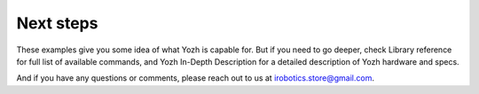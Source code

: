 Next steps
==========

These examples give you some idea of what Yozh is capable for. But if you need
to go deeper, check Library reference for full list of available commands, and
Yozh In-Depth Description for a detailed description of  Yozh hardware and specs.

And if you have any questions or comments, please reach out to us at
irobotics.store@gmail.com.
